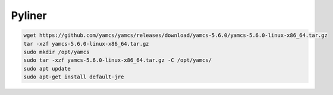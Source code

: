 Pyliner
==========

.. code-block:: bash

   wget https://github.com/yamcs/yamcs/releases/download/yamcs-5.6.0/yamcs-5.6.0-linux-x86_64.tar.gz
   tar -xzf yamcs-5.6.0-linux-x86_64.tar.gz
   sudo mkdir /opt/yamcs
   sudo tar -xzf yamcs-5.6.0-linux-x86_64.tar.gz -C /opt/yamcs/
   sudo apt update
   sudo apt-get install default-jre